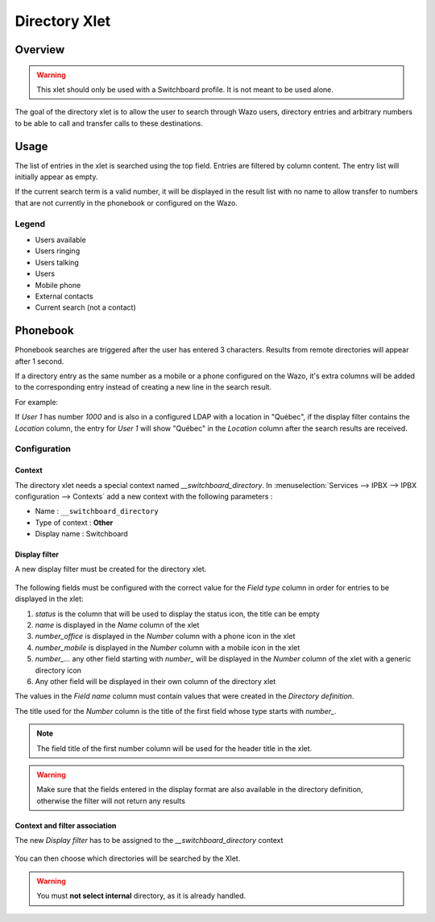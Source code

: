 .. _directory-xlet:

**************
Directory Xlet
**************

Overview
========

.. warning:: This xlet should only be used with a Switchboard profile. It is not meant to be used
             alone.

The goal of the directory xlet is to allow the user to search through Wazo users, directory entries
and arbitrary numbers to be able to call and transfer calls to these destinations.

.. figure:: ./images/xlet_directory.png


Usage
=====

The list of entries in the xlet is searched using the top field. Entries are filtered by column
content. The entry list will initially appear as empty.

If the current search term is a valid number, it will be displayed in the result list with no name
to allow transfer to numbers that are not currently in the phonebook or configured on the Wazo.


Legend
------

* Users available |user_available|
* Users ringing |user_ringing|
* Users talking |user_talking|
* Users |user|
* Mobile phone |mobile|
* External contacts |external|
* Current search (not a contact) |current_search|

.. |user_available| image:: images/directory_legend_user_available.png
   :align: middle
.. |user_ringing| image:: images/directory_legend_user_ringing.png
   :align: middle
.. |user_talking| image:: images/directory_legend_user_talking.png
   :align: middle
.. |user| image:: images/directory_legend_user.png
   :align: middle
.. |mobile| image:: images/directory_legend_mobile.png
   :align: middle
.. |external| image:: images/directory_legend_external.png
   :align: middle
.. |current_search| image:: images/directory_legend_current_search.png
   :align: middle


Phonebook
=========

Phonebook searches are triggered after the user has entered 3 characters. Results from remote directories will appear after 1 second.

If a directory entry as the same number as a mobile or a phone configured on the Wazo, it's extra columns will be added to the corresponding entry instead of creating a new line in the search result.

For example:

If *User 1* has number *1000* and is also in a configured LDAP with a location in "Québec", if the display filter contains the *Location* column, the entry for *User 1* will show "Québec" in the *Location* column after the search results are received.


Configuration
-------------


Context
^^^^^^^

The directory xlet needs a special context named *__switchboard_directory*. In :menuselection:`Services --> IPBX --> IPBX configuration --> Contexts` add a new context with the following parameters :

* Name : ``__switchboard_directory``
* Type of context : **Other**
* Display name : Switchboard

.. figure:: ./images/switchboard_directory_context.png


Display filter
^^^^^^^^^^^^^^

A new display filter must be created for the directory xlet.

.. figure:: ./images/directory_display_filter.png

The following fields must be configured with the correct value for the *Field type* column in order for entries to be displayed in the xlet:

#. *status* is the column that will be used to display the status icon, the title can be empty
#. *name* is displayed in the *Name* column of the xlet
#. *number_office* is displayed in the *Number* column with a phone icon in the xlet
#. *number_mobile* is displayed in the *Number* column with a mobile icon in the xlet
#. *number_...* any other field starting with *number_* will be displayed in the *Number* column of the xlet with a generic directory icon
#. Any other field will be displayed in their own column of the directory xlet

The values in the *Field name* column must contain values that were created in the *Directory definition*.

The title used for the *Number* column is the title of the first field whose type starts with *number_*.

.. note::

    The field title of the first number column will be used for the header title
    in the xlet.

.. warning::

    Make sure that the fields entered in the display format are also available
    in the directory definition, otherwise the filter will not return any results


Context and filter association
^^^^^^^^^^^^^^^^^^^^^^^^^^^^^^

The new *Display filter* has to be assigned to the *__switchboard_directory* context

.. figure:: ./images/context_directory_association.png

You can then choose which directories will be searched by the Xlet.

.. warning:: You must **not select internal** directory, as it is already handled.
